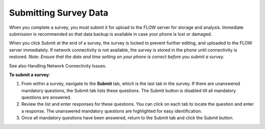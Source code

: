 Submitting Survey Data
==============================

When you complete a survey, you must submit it for upload to the FLOW server for storage and analysis. Immediate submission is recommended so that data backup is available in case your phone is lost or damaged. 

When you click Submit at the end of a survey, the survey is locked to prevent further editing, and uploaded to the FLOW server immediately. If network connectivity is not available, the survey is stored in the phone until connectivity is restored.
*Note: Ensure that the date and time setting on your phone is correct before you submit a survey.*

See also Handling Network Connectivity Issues.

**To submit a survey**:

1.	From within a survey, navigate to the **Submit** tab, which is the last tab in the survey. If there are unanswered mandatory questions, the Submit tab lists these questions. The Submit button is disabled till all mandatory questions are answered.
2.	Review the list and enter responses for these questions. You can click on each tab to locate the question and enter a response. The unanswered mandatory questions are highlighted for easy identification.
3.	Once all mandatory questions have been answered, return to the Submit tab and click the Submit button.
